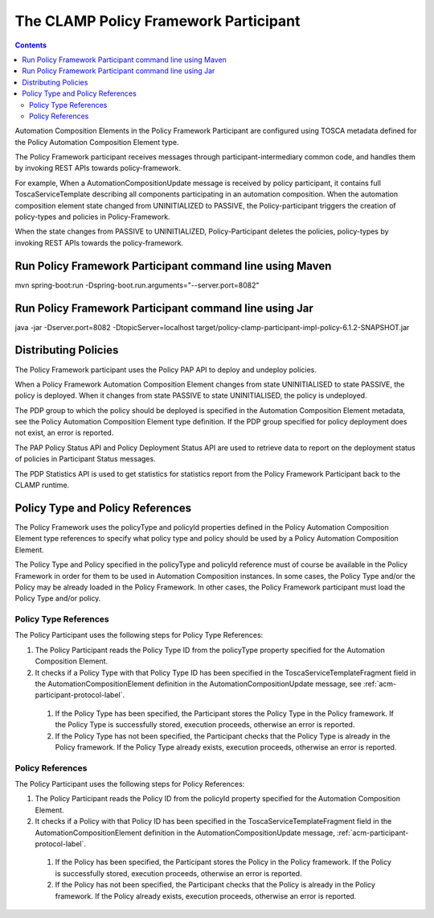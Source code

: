 .. This work is licensed under a Creative Commons Attribution 4.0 International License.

.. _clamp-acm-policy-framework-participant:

The CLAMP Policy Framework Participant
######################################

.. contents::
    :depth: 3

Automation Composition Elements in the Policy Framework Participant are configured using TOSCA metadata defined for the Policy Automation Composition Element type.

The Policy Framework participant receives messages through participant-intermediary common code, and handles them by invoking REST APIs towards policy-framework.

For example, When a AutomationCompositionUpdate message is received by policy participant, it contains full ToscaServiceTemplate describing all components participating in an automation composition. When the automation composition element state changed from UNINITIALIZED to PASSIVE, the Policy-participant triggers the creation of policy-types and policies in Policy-Framework.

When the state changes from PASSIVE to UNINITIALIZED, Policy-Participant deletes the policies, policy-types by invoking REST APIs towards the policy-framework.

Run Policy Framework Participant command line using Maven
+++++++++++++++++++++++++++++++++++++++++++++++++++++++++

mvn spring-boot:run -Dspring-boot.run.arguments="--server.port=8082"

Run Policy Framework Participant command line using Jar
+++++++++++++++++++++++++++++++++++++++++++++++++++++++

java -jar -Dserver.port=8082 -DtopicServer=localhost target/policy-clamp-participant-impl-policy-6.1.2-SNAPSHOT.jar

Distributing Policies
+++++++++++++++++++++

The Policy Framework participant uses the Policy PAP API to deploy and undeploy policies.

When a Policy Framework Automation Composition Element changes from state UNINITIALISED to state PASSIVE, the policy is deployed. When it changes from state PASSIVE to state UNINITIALISED, the policy is undeployed.

The PDP group to which the policy should be deployed is specified in the Automation Composition Element metadata, see the Policy Automation Composition Element type definition. If the PDP group specified for policy deployment does not exist, an error is reported.

The PAP Policy Status API and Policy Deployment Status API are used to retrieve data to report on the deployment status of policies in Participant Status messages.

The PDP Statistics API is used to get statistics for statistics report from the Policy Framework Participant back to the CLAMP runtime.

Policy Type and Policy References
+++++++++++++++++++++++++++++++++

The Policy Framework uses the policyType and policyId properties defined in the Policy Automation Composition Element type references to specify what policy type and policy should be used by a Policy Automation Composition Element.

The Policy Type and Policy specified in the policyType and policyId reference must of course be available in the Policy Framework in order for them to be used in Automation Composition instances. In some cases, the Policy Type and/or the Policy may be already loaded in the Policy Framework. In other cases, the Policy Framework participant must load the Policy Type and/or policy.

Policy Type References
**********************

The Policy Participant uses the following steps for Policy Type References:

#. The Policy Participant reads the Policy Type ID from the policyType property specified for the Automation Composition Element.

#. It checks if a Policy Type with that Policy Type ID has been specified in the ToscaServiceTemplateFragment field in
   the AutomationCompositionElement definition in the AutomationCompositionUpdate message, see :ref:`acm-participant-protocol-label`.

  #. If the Policy Type has been specified, the Participant stores the Policy Type in the Policy framework. If the
     Policy Type is successfully stored, execution proceeds, otherwise an error is reported.

  #. If the Policy Type has not been specified, the Participant checks that the Policy Type is already in the Policy
     framework. If the Policy Type already exists, execution proceeds, otherwise an error is reported.

Policy References
*****************

The Policy Participant uses the following steps for Policy References:

#. The Policy Participant reads the Policy ID from the policyId property specified for the Automation Composition Element.

#. It checks if a Policy with that Policy ID has been specified in the ToscaServiceTemplateFragment field in the
   AutomationCompositionElement definition in the AutomationCompositionUpdate message, :ref:`acm-participant-protocol-label`.

  #. If the Policy has been specified, the Participant stores the Policy in the Policy framework. If the Policy is
     successfully stored, execution proceeds, otherwise an error is reported.

  #. If the Policy has not been specified, the Participant checks that the Policy is already in the Policy framework. If
     the Policy already exists, execution proceeds, otherwise an error is reported.